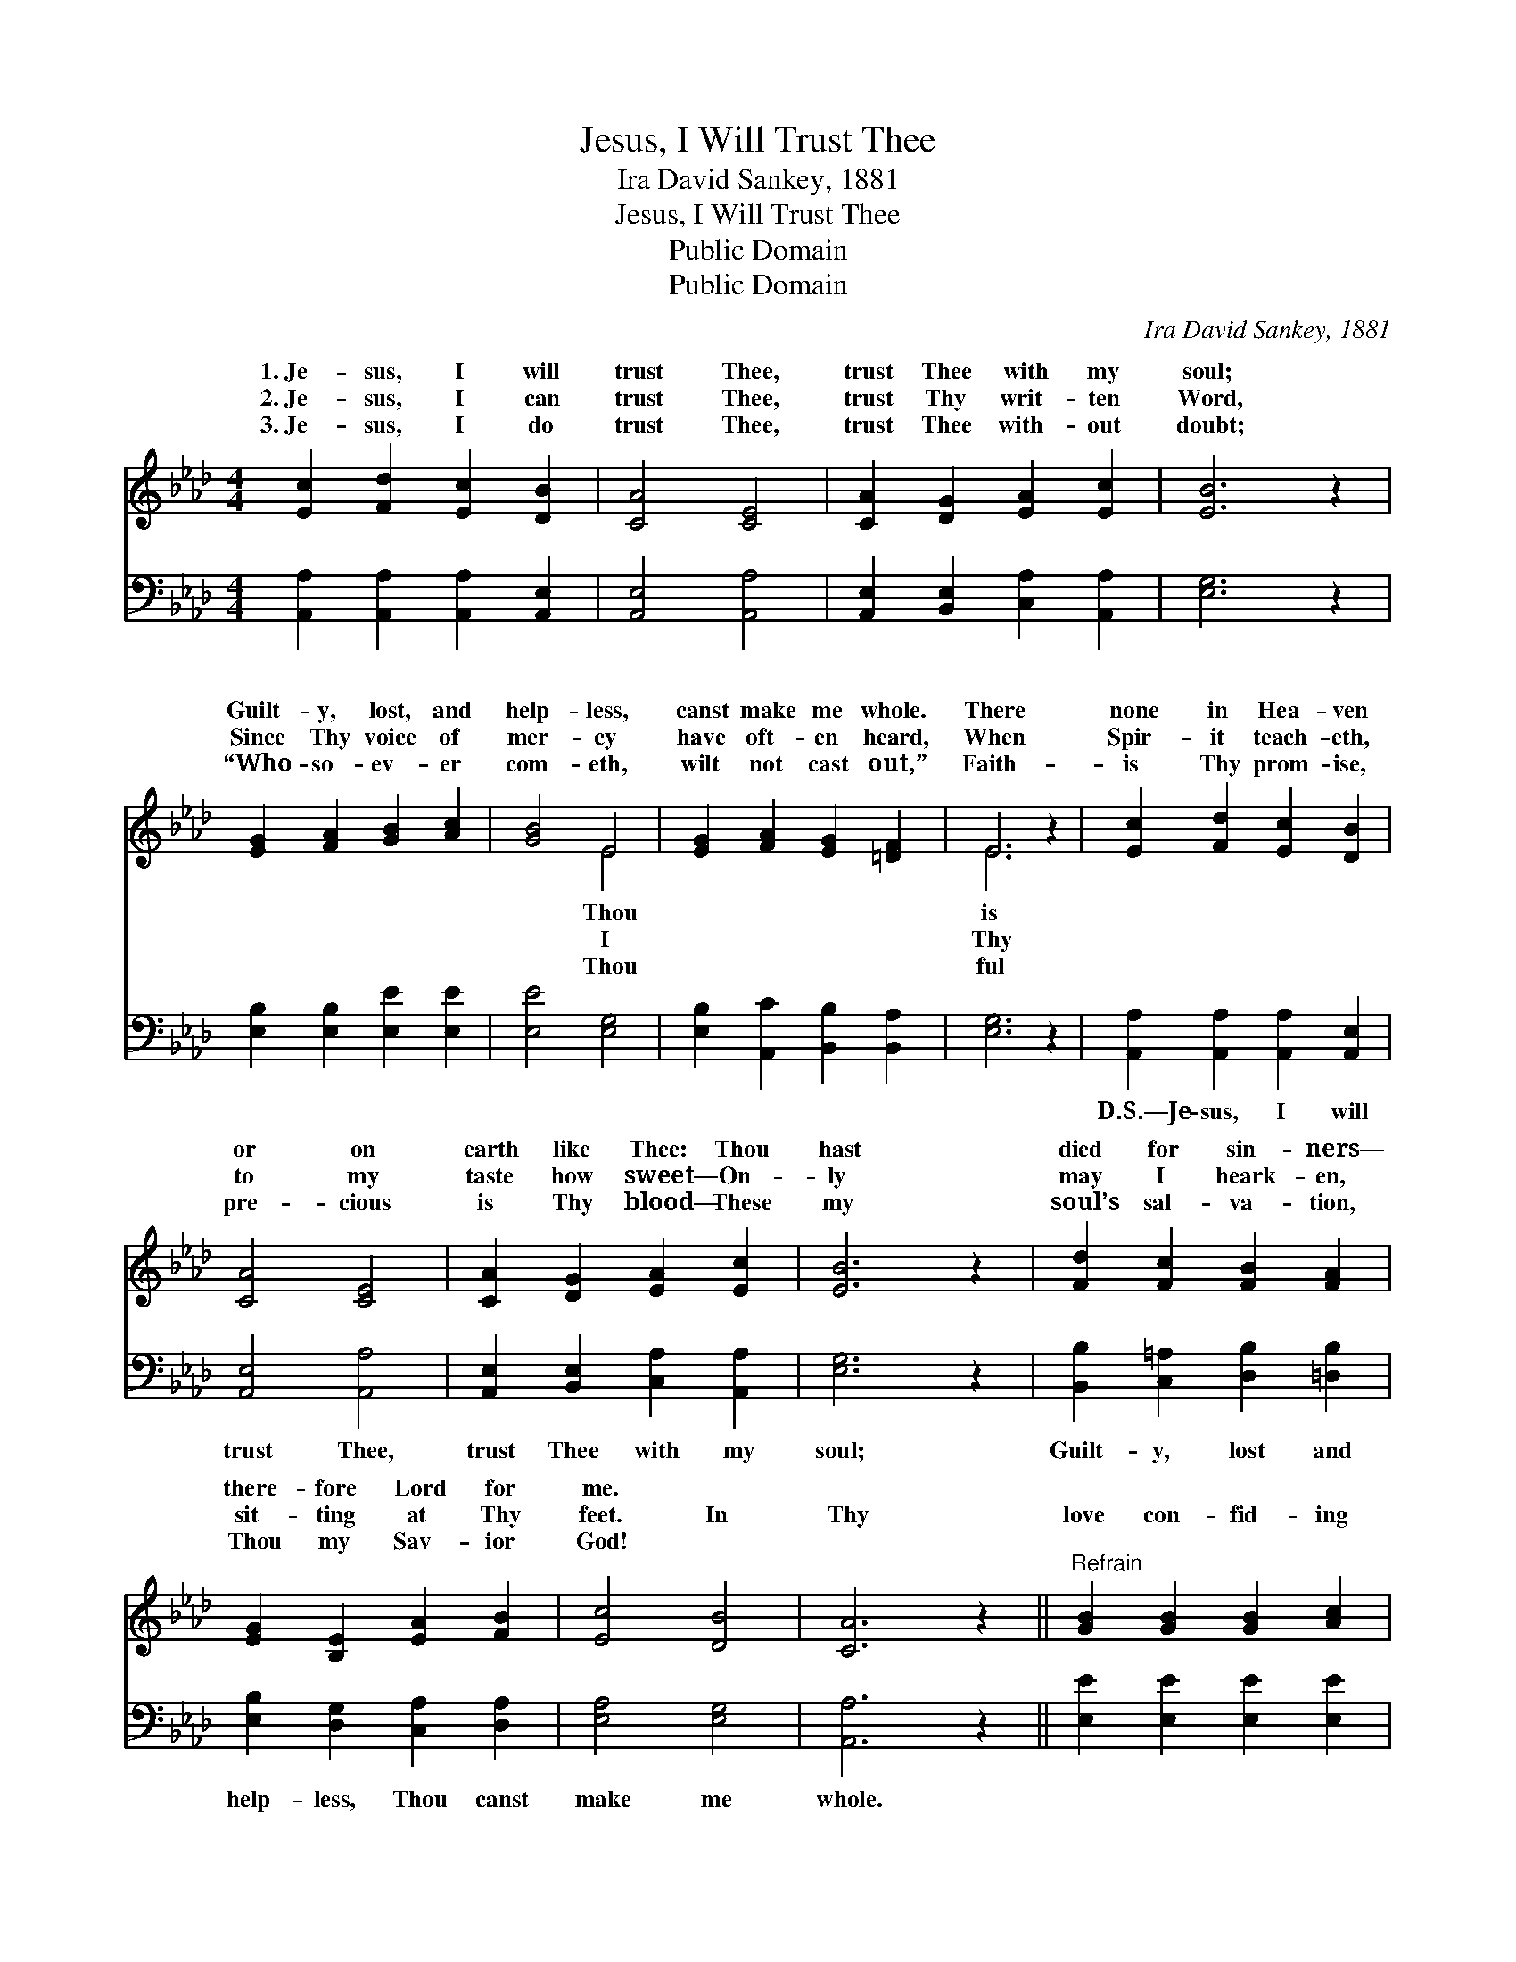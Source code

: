 X:1
T:Jesus, I Will Trust Thee
T: Ira David Sankey, 1881
T:Jesus, I Will Trust Thee
T:Public Domain
T:Public Domain
C:Ira David Sankey, 1881
Z:Public Domain
%%score ( 1 2 ) 3
L:1/8
M:4/4
K:Ab
V:1 treble 
V:2 treble 
V:3 bass 
V:1
 [Ec]2 [Fd]2 [Ec]2 [DB]2 | [CA]4 [CE]4 | [CA]2 [DG]2 [EA]2 [Ec]2 | [EB]6 z2 | %4
w: 1.~Je- sus, I will|trust Thee,|trust Thee with my|soul;|
w: 2.~Je- sus, I can|trust Thee,|trust Thy writ- ten|Word,|
w: 3.~Je- sus, I do|trust Thee,|trust Thee with- out|doubt;|
 [EG]2 [FA]2 [GB]2 [Ac]2 | [GB]4 E4 | [EG]2 [FA]2 [EG]2 [=DF]2 | E6 z2 | [Ec]2 [Fd]2 [Ec]2 [DB]2 | %9
w: Guilt- y, lost, and|help- less,|canst make me whole.|There|none in Hea- ven|
w: Since Thy voice of|mer- cy|have oft- en heard,|When|Spir- it teach- eth,|
w: “Who- so- ev- er|com- eth,|wilt not cast out,”|Faith-|is Thy prom- ise,|
 [CA]4 [CE]4 | [CA]2 [DG]2 [EA]2 [Ec]2 | [EB]6 z2 | [Fd]2 [Fc]2 [FB]2 [FA]2 | %13
w: or on|earth like Thee: Thou|hast|died for sin- ners—|
w: to my|taste how sweet— On-|ly|may I heark- en,|
w: pre- cious|is Thy blood— These|my|soul’s sal- va- tion,|
 [EG]2 [B,E]2 [EA]2 [FB]2 | [Ec]4 [DB]4 | [CA]6 z2 ||"^Refrain" [GB]2 [GB]2 [GB]2 [Ac]2 | %17
w: there- fore Lord for|me. *|||
w: sit- ting at Thy|feet. In|Thy|love con- fid- ing|
w: Thou my Sav- ior|God! *|||
 [GB]4 [Ge]4 | [B=d]2 [Ac]2 [GB]2 [FA]2 | [EG]6 z2 | [GB]2 [GB]2 [GB]2 [Ac]2 | [GB]4 [Ge]4 | %22
w: |||||
w: I will|seek Thy face, Wor-|ship|and a- dore Thee,|for Thy|
w: |||||
 [EB]2 [FA]2 [EG]2 [=DF]2 | E6 z2 |] %24
w: ||
w: won- drous grace. *||
w: ||
V:2
 x8 | x8 | x8 | x8 | x8 | x4 E4 | x8 | E6 x2 | x8 | x8 | x8 | x8 | x8 | x8 | x8 | x8 || x8 | x8 | %18
w: |||||Thou||is|||||||||||
w: |||||I||Thy|||||||||||
w: |||||Thou||ful|||||||||||
 x8 | x8 | x8 | x8 | x8 | E6 x2 |] %24
w: ||||||
w: ||||||
w: ||||||
V:3
 [A,,A,]2 [A,,A,]2 [A,,A,]2 [A,,E,]2 | [A,,E,]4 [A,,A,]4 | [A,,E,]2 [B,,E,]2 [C,A,]2 [A,,A,]2 | %3
w: ~ ~ ~ ~|~ ~|~ ~ ~ ~|
 [E,G,]6 z2 | [E,B,]2 [E,B,]2 [E,E]2 [E,E]2 | [E,E]4 [E,G,]4 | [E,B,]2 [A,,C]2 [B,,B,]2 [B,,A,]2 | %7
w: ~|~ ~ ~ ~|~ ~|~ ~ ~ ~|
 [E,G,]6 z2 | [A,,A,]2 [A,,A,]2 [A,,A,]2 [A,,E,]2 | [A,,E,]4 [A,,A,]4 | %10
w: ~|D.S.—Je- sus, I will|trust Thee,|
 [A,,E,]2 [B,,E,]2 [C,A,]2 [A,,A,]2 | [E,G,]6 z2 | [B,,B,]2 [C,=A,]2 [D,B,]2 [=D,B,]2 | %13
w: trust Thee with my|soul;|Guilt- y, lost and|
 [E,B,]2 [D,G,]2 [C,A,]2 [D,A,]2 | [E,A,]4 [E,G,]4 | [A,,A,]6 z2 || [E,E]2 [E,E]2 [E,E]2 [E,E]2 | %17
w: help- less, Thou canst|make me|whole.||
 [E,E]4 [E,B,]4 | [B,,B,]2 [B,,B,]2 [B,,B,]2 [B,,B,]2 | [E,B,]6 z2 | [E,E]2 [E,E]2 [E,E]2 [E,E]2 | %21
w: ||||
 [E,E]4 [E,B,]4 | [G,,B,]2 [A,,C]2 [B,,B,]2 [B,,A,]2 | [E,G,]6 z2 |] %24
w: |||

